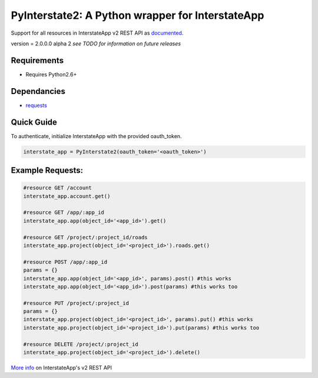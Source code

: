PyInterstate2: A Python wrapper for InterstateApp
=================================================

Support for all resources in InterstateApp v2 REST API as `documented <http://developers-v2.interstateapp.com/docs/rest>`_.

version = 2.0.0.0 alpha 2 *see TODO for information on future releases*

Requirements
------------
- Requires Python2.6+

Dependancies
------------
- `requests <https://github.com/kennethreitz/requests>`_

Quick Guide
-----------

To authenticate, initialize InterstateApp with the provided oauth_token.

.. code-block:: python

    interstate_app = PyInterstate2(oauth_token='<oauth_token>')

Example Requests:
-----------------

.. code-block:: python

    #resource GET /account
    interstate_app.account.get() 

    #resource GET /app/:app_id
    interstate_app.app(object_id='<app_id>').get()

    #resource GET /project/:project_id/roads
    interstate_app.project(object_id='<project_id>').roads.get()

    #resource POST /app/:app_id
    params = {}
    interstate_app.app(object_id='<app_id>', params).post() #this works
    interstate_app.app(object_id='<app_id>').post(params) #this works too

    #resource PUT /project/:project_id
    params = {}
    interstate_app.project(object_id='<project_id>', params).put() #this works
    interstate_app.project(object_id='<project_id>').put(params) #this works too

    #resource DELETE /project/:project_id
    interstate_app.project(object_id='<project_id>').delete()


`More info <http://developers-v2.interstateapp.com/docs/rest>`_ on InterstateApp's v2 REST API
